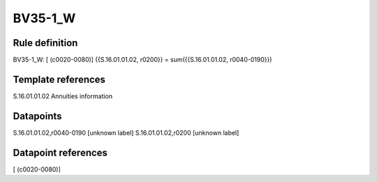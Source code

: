 ========
BV35-1_W
========

Rule definition
---------------

BV35-1_W: [ (c0020-0080)] {{S.16.01.01.02, r0200}} = sum({{S.16.01.01.02, r0040-0190}})


Template references
-------------------

S.16.01.01.02 Annuities information


Datapoints
----------

S.16.01.01.02,r0040-0190 [unknown label]
S.16.01.01.02,r0200 [unknown label]


Datapoint references
--------------------

[ (c0020-0080)]